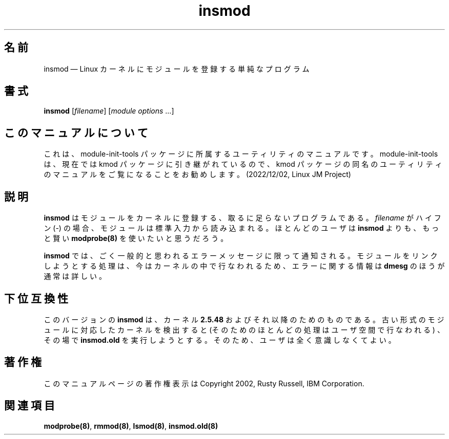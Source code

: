 .de  P!
\\&.
.fl			\" force out current output buffer
\\!%PB
\\!/showpage{}def
...\" the following is from Ken Flowers -- it prevents dictionary overflows
\\!/tempdict 200 dict def tempdict begin
.fl			\" prolog
.sy cat \\$1\" bring in postscript file
...\" the following line matches the tempdict above
\\!end % tempdict %
\\!PE
\\!.
.sp \\$2u	\" move below the image
..
.\" This -*- nroff -*- file has been generated from
.\" DocBook SGML with docbook-to-man on Debian GNU/Linux.
.\"
.\"	transcript compatibility for postscript use.
.\"
.\"	synopsis:  .P! <file.ps>
.\"
.de  pF
.ie     \\*(f1 .ds f1 \\n(.f
.el .ie \\*(f2 .ds f2 \\n(.f
.el .ie \\*(f3 .ds f3 \\n(.f
.el .ie \\*(f4 .ds f4 \\n(.f
.el .tm ? font overflow
.ft \\$1
..
.de  fP
.ie     !\\*(f4 \{\
.	ft \\*(f4
.	ds f4\"
'	br \}
.el .ie !\\*(f3 \{\
.	ft \\*(f3
.	ds f3\"
'	br \}
.el .ie !\\*(f2 \{\
.	ft \\*(f2
.	ds f2\"
'	br \}
.el .ie !\\*(f1 \{\
.	ft \\*(f1
.	ds f1\"
'	br \}
.el .tm ? font underflow
..
.\"
.ds f1 
.\"
.ds f2 
.\"
.ds f3 
.\"
.ds f4 
'\" t 
.ta 8n 16n 24n 32n 40n 48n 56n 64n 72n
.\"*******************************************************************
.\"
.\" This file was generated with po4a. Translate the source file.
.\"
.\"*******************************************************************
.\"
.\" Japanese Version Copyright (C) 2005 Suzuki Takashi
.\"         all rights reserved.
.\" Translated Sat Jul  9 16:44:06 JST 2005
.\"         by Suzuki Takashi <JM@linux.or.jp>.
.\"
.TH insmod 8   
.SH 名前
insmod \(em Linux カーネルにモジュールを登録する単純なプログラム
.SH 書式
.PP
\fBinsmod\fP [\fIfilename\fP] [\fImodule options\fP \&...]
.SH このマニュアルについて
.PP
これは、module-init-tools 
パッケージに所属するユーティリティのマニュアルです。module-init-tools
は、現在では kmod パッケージに引き継がれているので、kmod
パッケージの同名のユーティリティのマニュアルをご覧になることをお勧めします。
(2022/12/02, Linux JM Project)
.SH 説明
.PP
\fBinsmod\fP はモジュールをカーネルに登録する、 取るに足らないプログラムである。 \fIfilename\fP がハイフン (\-) の場合、
モジュールは標準入力から読み込まれる。 ほとんどのユーザは \fBinsmod\fP よりも、 もっと賢い \fBmodprobe\fP\fB(8)\fP
を使いたいと思うだろう。
.PP
\fBinsmod\fP では、 ごく一般的と思われるエラーメッセージに限って通知される。 モジュールをリンクしようとする処理は、
今はカーネルの中で行なわれるため、 エラーに関する情報は \fBdmesg\fP のほうが通常は詳しい。
.SH 下位互換性
.PP
このバージョンの \fBinsmod\fP は、 カーネル \fB2.5.48\fP およびそれ以降のためのものである。
古い形式のモジュールに対応したカーネルを検出すると (そのためのほとんどの処理はユーザ空間で行なわれる) 、 その場で \fBinsmod.old\fP
を実行しようとする。 そのため、ユーザは全く意識しなくてよい。
.SH 著作権
.PP
このマニュアルページの著作権表示は Copyright 2002, Rusty Russell, IBM Corporation.
 
.SH 関連項目
.PP
\fBmodprobe\fP\fB(8)\fP, \fBrmmod\fP\fB(8)\fP, \fBlsmod\fP\fB(8)\fP, \fBinsmod.old\fP\fB(8)\fP
.\" created by instant / docbook-to-man, Tue 19 Aug 2003, 20:19 

